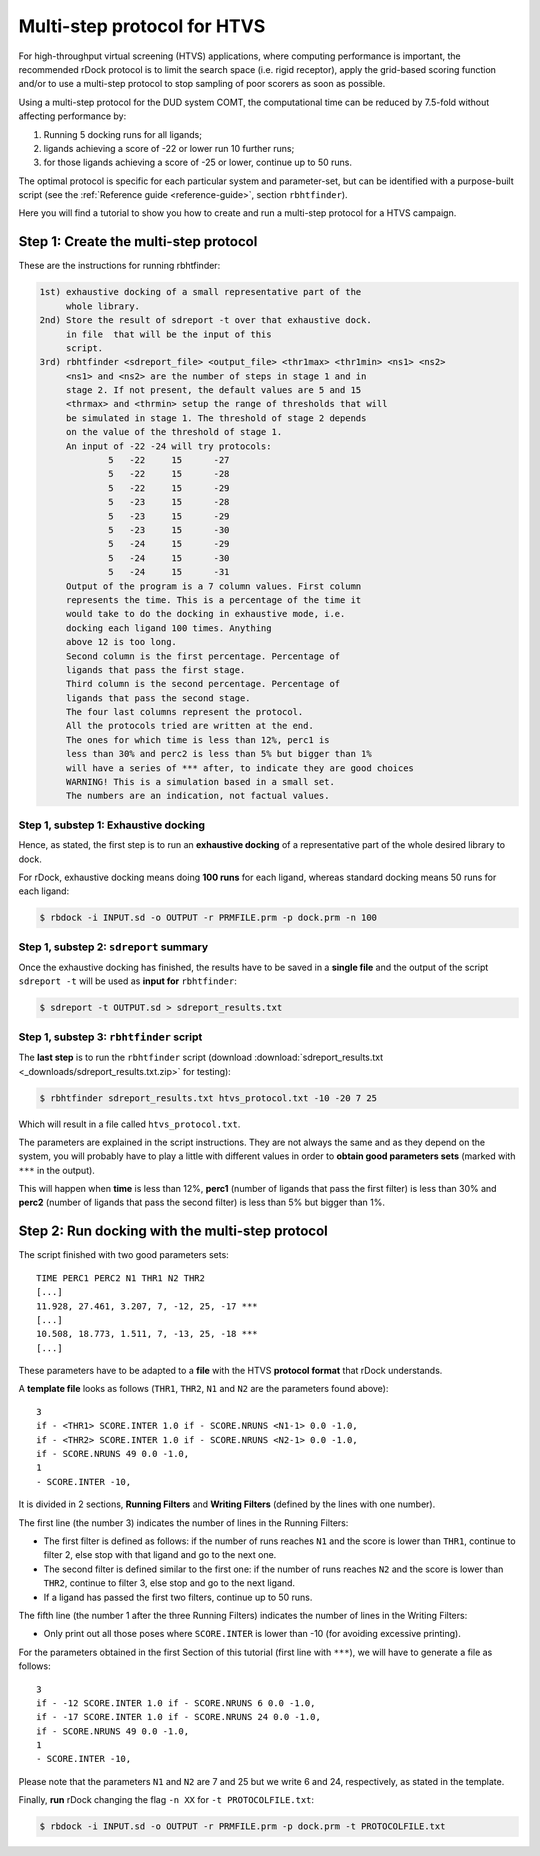 Multi-step protocol for HTVS
============================

For high-throughput virtual screening (HTVS) applications, where computing
performance is important, the recommended rDock protocol is to limit the search
space (i.e. rigid receptor), apply the grid-based scoring function and/or to use
a multi-step protocol to stop sampling of poor scorers as soon as possible.

Using a multi-step protocol for the DUD system COMT, the computational time can
be reduced by 7.5-fold without affecting performance by:

1. Running 5 docking runs for all ligands;
2. ligands achieving a score of -22 or lower run 10 further runs;
3. for those ligands achieving a score of -25 or lower, continue up to 50 runs.

The optimal protocol is specific for each particular system and parameter-set,
but can be identified with a purpose-built script (see the :ref:`Reference guide
<reference-guide>`, section ``rbhtfinder``).

Here you will find a tutorial to show you how to create and run a multi-step
protocol for a HTVS campaign.

Step 1: Create the multi-step protocol
--------------------------------------

These are the instructions for running rbhtfinder:

.. code-block:: bash

   1st) exhaustive docking of a small representative part of the
        whole library.
   2nd) Store the result of sdreport -t over that exhaustive dock.
        in file  that will be the input of this
        script.
   3rd) rbhtfinder <sdreport_file> <output_file> <thr1max> <thr1min> <ns1> <ns2>
        <ns1> and <ns2> are the number of steps in stage 1 and in
        stage 2. If not present, the default values are 5 and 15
        <thrmax> and <thrmin> setup the range of thresholds that will
        be simulated in stage 1. The threshold of stage 2 depends
        on the value of the threshold of stage 1.
        An input of -22 -24 will try protocols:
                5   -22     15      -27
                5   -22     15      -28
                5   -22     15      -29
                5   -23     15      -28
                5   -23     15      -29
                5   -23     15      -30
                5   -24     15      -29
                5   -24     15      -30
                5   -24     15      -31
        Output of the program is a 7 column values. First column
        represents the time. This is a percentage of the time it
        would take to do the docking in exhaustive mode, i.e. 
        docking each ligand 100 times. Anything
        above 12 is too long.
        Second column is the first percentage. Percentage of
        ligands that pass the first stage.
        Third column is the second percentage. Percentage of
        ligands that pass the second stage.
        The four last columns represent the protocol.
        All the protocols tried are written at the end.
        The ones for which time is less than 12%, perc1 is
        less than 30% and perc2 is less than 5% but bigger than 1%
        will have a series of *** after, to indicate they are good choices
        WARNING! This is a simulation based in a small set.
        The numbers are an indication, not factual values.

Step 1, substep 1: Exhaustive docking
^^^^^^^^^^^^^^^^^^^^^^^^^^^^^^^^^^^^^

Hence, as stated, the first step is to run an **exhaustive docking** of a
representative part of the whole desired library to dock.

For rDock, exhaustive docking means doing **100 runs** for each ligand, whereas
standard docking means 50 runs for each ligand:

.. code-block:: bash

   $ rbdock -i INPUT.sd -o OUTPUT -r PRMFILE.prm -p dock.prm -n 100

Step 1, substep 2: ``sdreport`` summary
^^^^^^^^^^^^^^^^^^^^^^^^^^^^^^^^^^^^^^^

Once the exhaustive docking has finished, the results have to be saved in a
**single file** and the output of the script ``sdreport -t`` will be used as
**input for** ``rbhtfinder``:

.. code-block:: bash

   $ sdreport -t OUTPUT.sd > sdreport_results.txt

Step 1, substep 3: ``rbhtfinder`` script
^^^^^^^^^^^^^^^^^^^^^^^^^^^^^^^^^^^^^^^^

The **last step** is to run the ``rbhtfinder`` script (download
:download:`sdreport_results.txt <_downloads/sdreport_results.txt.zip>` for
testing):

.. code-block:: bash

   $ rbhtfinder sdreport_results.txt htvs_protocol.txt -10 -20 7 25

Which will result in a file called ``htvs_protocol.txt``.

The parameters are explained in the script instructions. They are not always the
same and as they depend on the system, you will probably have to play a little
with different values in order to **obtain good parameters sets** (marked with
``***`` in the output).

This will happen when **time** is less than 12%, **perc1** (number of ligands
that pass the first filter) is less than 30% and **perc2** (number of ligands
that pass the second filter) is less than 5% but bigger than 1%.

Step 2: Run docking with the multi-step protocol
------------------------------------------------

The script finished with two good parameters sets:
::

   TIME PERC1 PERC2 N1 THR1 N2 THR2
   [...]
   11.928, 27.461, 3.207, 7, -12, 25, -17 ***
   [...]
   10.508, 18.773, 1.511, 7, -13, 25, -18 ***
   [...]

These parameters have to be adapted to a **file** with the HTVS **protocol
format** that rDock understands.

A **template file** looks as follows (``THR1``, ``THR2``, ``N1`` and ``N2``
are the parameters found above):
::

   3
   if - <THR1> SCORE.INTER 1.0 if - SCORE.NRUNS <N1-1> 0.0 -1.0,
   if - <THR2> SCORE.INTER 1.0 if - SCORE.NRUNS <N2-1> 0.0 -1.0,
   if - SCORE.NRUNS 49 0.0 -1.0,
   1
   - SCORE.INTER -10,

It is divided in 2 sections, **Running Filters** and **Writing Filters**
(defined by the lines with one number).

The first line (the number 3) indicates the number of lines in the Running
Filters:

* The first filter is defined as follows: if the number of runs reaches ``N1``
  and the score is lower than ``THR1``, continue to filter 2, else stop with
  that ligand and go to the next one.
* The second filter is defined similar to the first one: if the number of runs
  reaches ``N2`` and the score is lower than ``THR2``, continue to filter 3,
  else stop and go to the next ligand.
* If a ligand has passed the first two filters, continue up to 50 runs.

The fifth line (the number 1 after the three Running Filters) indicates the
number of lines in the Writing Filters:

* Only print out all those poses where ``SCORE.INTER`` is lower than -10 (for
  avoiding excessive printing).

For the parameters obtained in the first Section of this tutorial (first line
with ``***``), we will have to generate a file as follows:
::

   3
   if - -12 SCORE.INTER 1.0 if - SCORE.NRUNS 6 0.0 -1.0,
   if - -17 SCORE.INTER 1.0 if - SCORE.NRUNS 24 0.0 -1.0,
   if - SCORE.NRUNS 49 0.0 -1.0,
   1
   - SCORE.INTER -10,

Please note that the parameters ``N1`` and ``N2`` are 7 and 25 but we write 6
and 24, respectively, as stated in the template.

Finally, **run** rDock changing the flag ``-n XX`` for ``-t PROTOCOLFILE.txt``:

.. code-block:: bash

   $ rbdock -i INPUT.sd -o OUTPUT -r PRMFILE.prm -p dock.prm -t PROTOCOLFILE.txt
